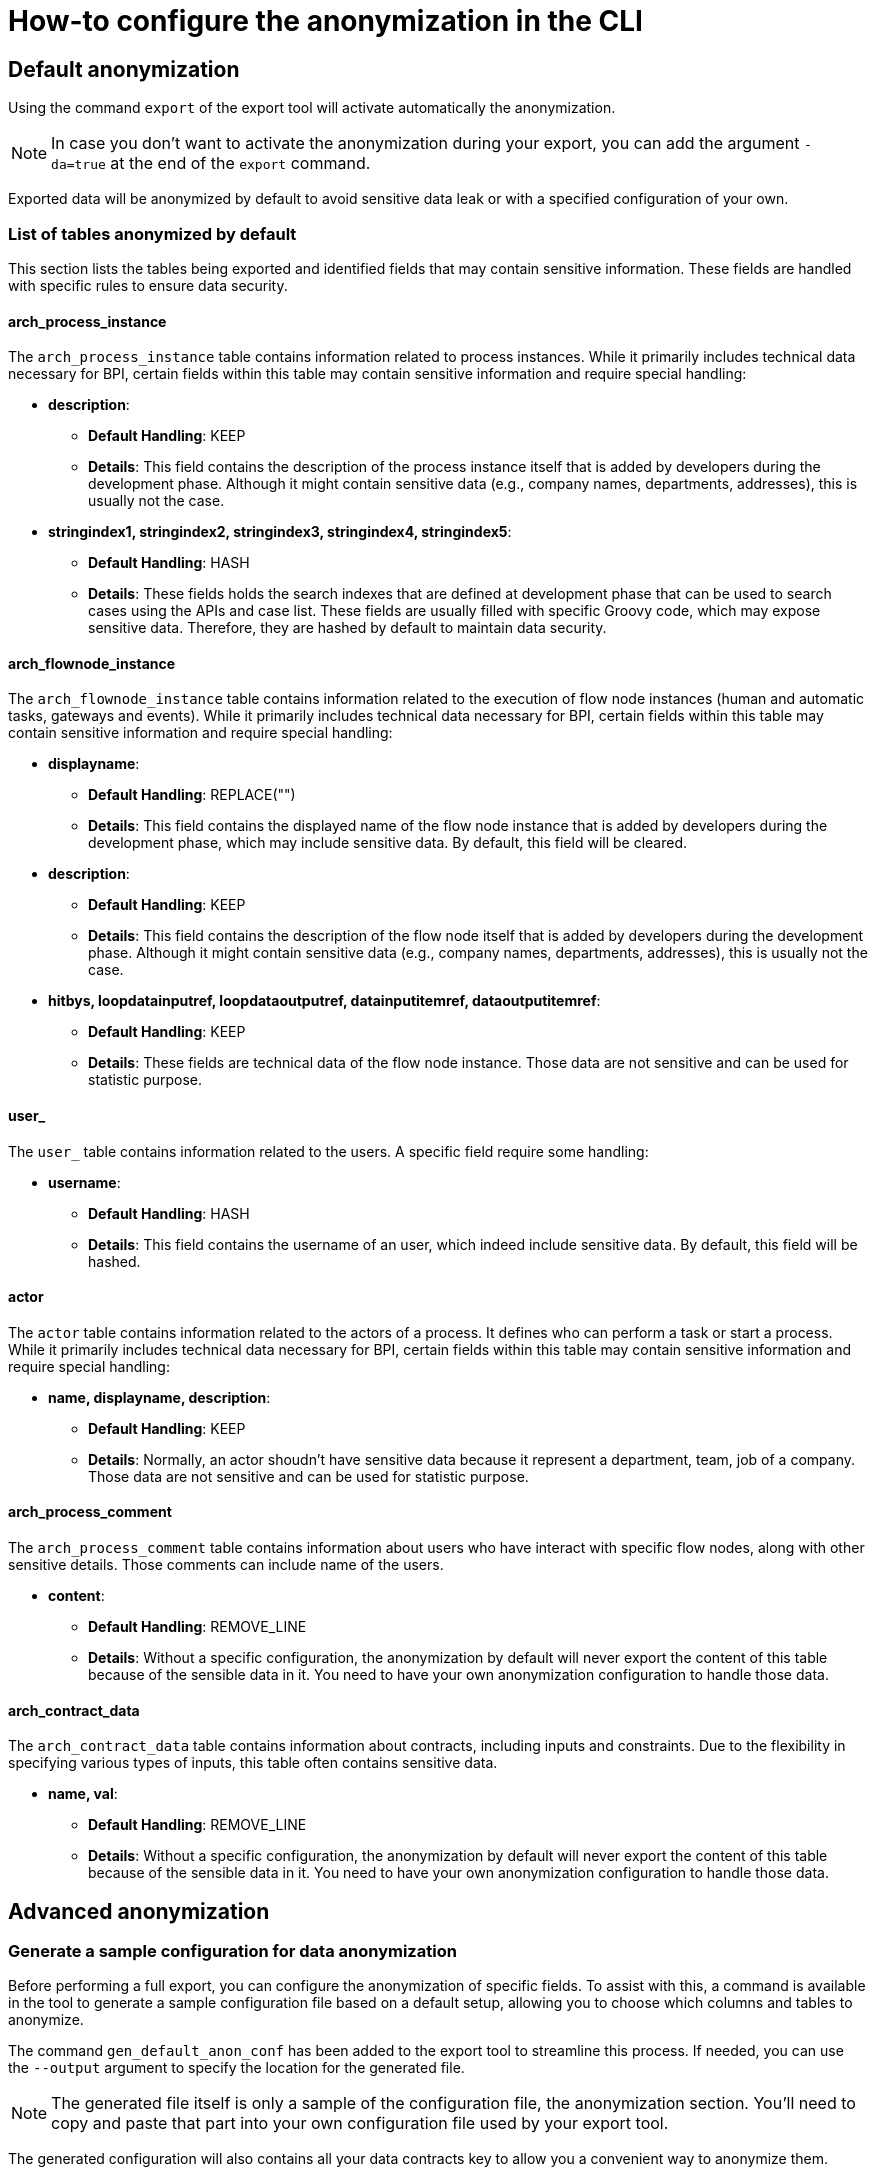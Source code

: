 = How-to configure the anonymization in the CLI
:description: Learn how-to fine-tune the anonymization in the CLI

== Default anonymization
Using the command `export` of the export tool will activate automatically the anonymization.

[NOTE]
====
In case you don't want to activate the anonymization during your export, you can add the argument `-da=true` at the end of the `export` command.
====

Exported data will be anonymized by default to avoid sensitive data leak or with a specified configuration of your own. 

=== List of tables anonymized by default

This section lists the tables being exported and identified fields that may contain sensitive information. These fields are handled with specific rules to ensure data security.

==== arch_process_instance

The `arch_process_instance` table contains information related to process instances. While it primarily includes technical data necessary for BPI, certain fields within this table may contain sensitive information and require special handling:

* **description**: 
** **Default Handling**: KEEP
** **Details**: This field contains the description of the process instance itself that is added by developers during the development phase. Although it might contain sensitive data (e.g., company names, departments, addresses), this is usually not the case.

* **stringindex1, stringindex2, stringindex3, stringindex4, stringindex5**: 
** **Default Handling**: HASH
** **Details**: These fields holds the search indexes that are defined at development phase that can be used to search cases using the APIs and case list. These fields are usually filled with specific Groovy code, which may expose sensitive data. Therefore, they are hashed by default to maintain data security.

==== arch_flownode_instance

The `arch_flownode_instance` table contains information related to the execution of flow node instances (human and automatic tasks, gateways and events). While it primarily includes technical data necessary for BPI, certain fields within this table may contain sensitive information and require special handling:

* **displayname**: 
** **Default Handling**: REPLACE("")
** **Details**: This field contains the displayed name of the flow node instance that is added by developers during the development phase, which may include sensitive data. By default, this field will be cleared.

* **description**: 
** **Default Handling**: KEEP
** **Details**: This field contains the description of the flow node itself that is added by developers during the development phase. Although it might contain sensitive data (e.g., company names, departments, addresses), this is usually not the case.

* **hitbys, loopdatainputref, loopdataoutputref, datainputitemref, dataoutputitemref**: 
** **Default Handling**: KEEP
** **Details**: These fields are technical data of the flow node instance. Those data are not sensitive and can be used for statistic purpose. 

==== user_

The `user_` table contains information related to the users. A specific field require some handling:

* **username**: 
** **Default Handling**: HASH
** **Details**: This field contains the username of an user, which indeed include sensitive data. By default, this field will be hashed.

==== actor

The `actor` table contains information related to the actors of a process. It defines who can perform a task or start a process. While it primarily includes technical data necessary for BPI, certain fields within this table may contain sensitive information and require special handling:

* **name, displayname, description**: 
** **Default Handling**: KEEP
** **Details**: Normally, an actor shoudn't have sensitive data because it represent a department, team, job of a company. Those data are not sensitive and can be used for statistic purpose. 


==== arch_process_comment

The `arch_process_comment` table contains information about users who have interact with specific flow nodes, along with other sensitive details. Those comments can include name of the users.

* **content**: 
** **Default Handling**: REMOVE_LINE
** **Details**: Without a specific configuration, the anonymization by default will never export the content of this table because of the sensible data in it. You need to have your own anonymization configuration to handle those data.

==== arch_contract_data
The `arch_contract_data` table contains information about contracts, including inputs and constraints. Due to the flexibility in specifying various types of inputs, this table often contains sensitive data.

* **name, val**: 
** **Default Handling**: REMOVE_LINE
** **Details**: Without a specific configuration, the anonymization by default will never export the content of this table because of the sensible data in it. You need to have your own anonymization configuration to handle those data.


== Advanced anonymization

=== Generate a sample configuration for data anonymization

Before performing a full export, you can configure the anonymization of specific fields. To assist with this, a command is available in the tool to generate a sample configuration file based on a default setup, allowing you to choose which columns and tables to anonymize.

The command `gen_default_anon_conf` has been added to the export tool to streamline this process. If needed, you can use the `--output` argument to specify the location for the generated file.

[NOTE]
====
The generated file itself is only a sample of the configuration file, the anonymization section. You'll need to copy and paste that part into your own configuration file used by your export tool.
====

The generated configuration will also contains all your data contracts key to allow you a convenient way to anonymize them. 

=== Handling contract data anonymization
Process data can include contract data used within your processes, which may contain sensitive information. 

[WARNING]
====
By default, if you do not specify how to handle this contract data, the anonymization process will exclude it from export.
====

During the export, contract data will be transformed into CSV lines in the `arch_contract_data.csv` file within the export zip file. Each line represents a key-value pair of contract data. The concept of the key is crucial as it allows you to specify the exact type of anonymization you want for each contract data field.

To specify which inputs of your contract data to anonymize, use the `where` clause in the configuration.

For example, suppose you have a contract named `loanRequestInput` with a field `loanAmount`. If you want to keep this value because it is not sensitive and could be useful in BPI dashboards, you need to override the default removal setting. Specify a `KEEP` action using the `where` clause to retain `loanAmount`. Here is an example configuration extract:

[source,yaml]
----
arch_contract_data:
  val:
    actions:
    - action: KEEP
      where:
        name: loanRequestInput\.loanAmount
----
